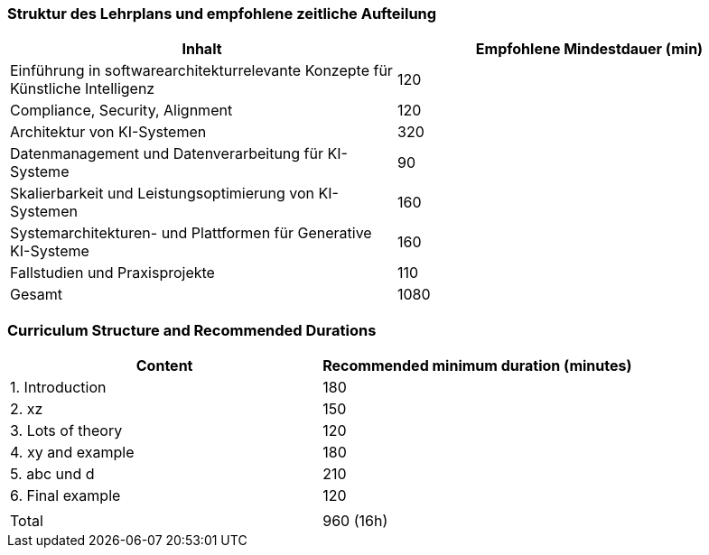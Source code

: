 // tag::DE[]
=== Struktur des Lehrplans und empfohlene zeitliche Aufteilung

[cols="<,>", options="header"]
|===
| Inhalt | Empfohlene Mindestdauer (min)
| Einführung in softwarearchitekturrelevante Konzepte für Künstliche Intelligenz | 120
| Compliance, Security, Alignment | 120
| Architektur von KI-Systemen | 320
| Datenmanagement und Datenverarbeitung für KI-Systeme | 90
| Skalierbarkeit und Leistungsoptimierung von KI-Systemen | 160
| Systemarchitekturen- und Plattformen für Generative KI-Systeme | 160
| Fallstudien und Praxisprojekte | 110
| Gesamt | 1080

|===

// end::DE[]

// tag::EN[]
=== Curriculum Structure and Recommended Durations

[cols="<,>", options="header"]
|===
| Content
| Recommended minimum duration (minutes)
| 1. Introduction | 180
| 2. xz | 150
| 3. Lots of theory | 120
| 4. xy and example | 180
| 5. abc und d | 210
| 6. Final example | 120
| |
| Total | 960 (16h)

|===

// end::EN[]
